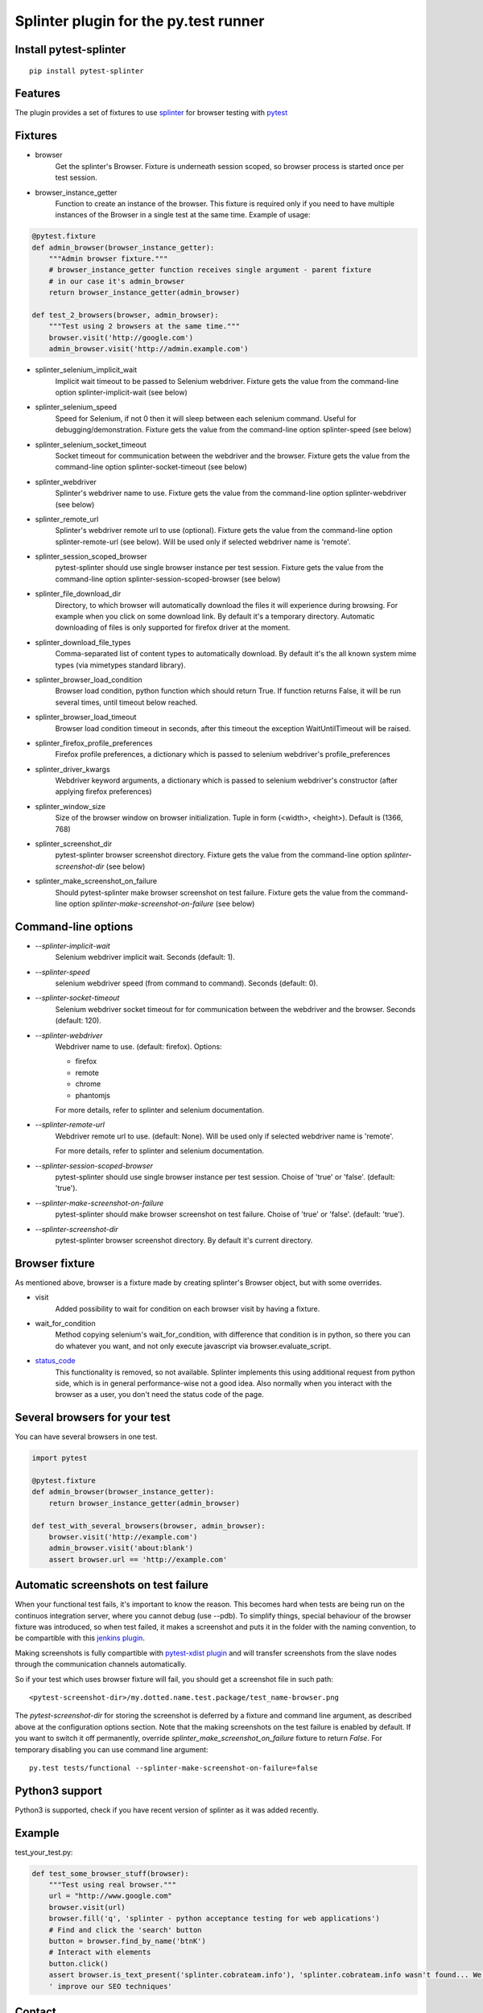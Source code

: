 Splinter plugin for the py.test runner
======================================

.. image:: https://api.travis-ci.org/pytest-dev/pytest-splinter.png
    :target: https://travis-ci.org/pytest-dev/pytest-splinter
.. image:: https://pypip.in/v/pytest-splinter/badge.png
    :target: https://crate.io/packages/pytest-splinter/
.. image:: https://coveralls.io/repos/pytest-dev/pytest-splinter/badge.png?branch=master
    :target: https://coveralls.io/r/pytest-dev/pytest-splinter
.. image:: https://readthedocs.org/projects/pytest-splinter/badge/?version=latest
    :target: https://readthedocs.org/projects/pytest-splinter/?badge=latest
    :alt: Documentation Status


Install pytest-splinter
-----------------------

::

    pip install pytest-splinter


Features
--------

The plugin provides a set of fixtures to use `splinter <http://splinter.cobrateam.info>`_
for browser testing with `pytest <http://pytest.org>`_


Fixtures
--------

* browser
    Get the splinter's Browser. Fixture is underneath session scoped, so browser process is started
    once per test session.

* browser_instance_getter
    Function to create an instance of the browser. This fixture is required only if you need to have
    multiple instances of the Browser in a single test at the same time. Example of usage:

.. code-block:: python

    @pytest.fixture
    def admin_browser(browser_instance_getter):
        """Admin browser fixture."""
        # browser_instance_getter function receives single argument - parent fixture
        # in our case it's admin_browser
        return browser_instance_getter(admin_browser)

    def test_2_browsers(browser, admin_browser):
        """Test using 2 browsers at the same time."""
        browser.visit('http://google.com')
        admin_browser.visit('http://admin.example.com')

* splinter_selenium_implicit_wait
    Implicit wait timeout to be passed to Selenium webdriver.
    Fixture gets the value from the command-line option splinter-implicit-wait (see below)

* splinter_selenium_speed
    Speed for Selenium, if not 0 then it will sleep between each selenium command.
    Useful for debugging/demonstration.
    Fixture gets the value from the command-line option splinter-speed (see below)

* splinter_selenium_socket_timeout
    Socket timeout for communication between the webdriver and the browser.
    Fixture gets the value from the command-line option splinter-socket-timeout (see below)

* splinter_webdriver
    Splinter's webdriver name to use. Fixture gets the value from the command-line option
    splinter-webdriver (see below)

* splinter_remote_url
    Splinter's webdriver remote url to use (optional). Fixture gets the value from the command-line option
    splinter-remote-url (see below). Will be used only if selected webdriver name is 'remote'.

* splinter_session_scoped_browser
    pytest-splinter should use single browser instance per test session.
    Fixture gets the value from the command-line option splinter-session-scoped-browser (see below)

* splinter_file_download_dir
    Directory, to which browser will automatically download the files it
    will experience during browsing. For example when you click on some download link.
    By default it's a temporary directory. Automatic downloading of files is only supported for firefox driver
    at the moment.

* splinter_download_file_types
    Comma-separated list of content types to automatically download.
    By default it's the all known system mime types (via mimetypes standard library).

* splinter_browser_load_condition
    Browser load condition, python function which should return True.
    If function returns False, it will be run several times, until timeout below reached.

* splinter_browser_load_timeout
    Browser load condition timeout in seconds, after this timeout the exception
    WaitUntilTimeout will be raised.

* splinter_firefox_profile_preferences
    Firefox profile preferences, a dictionary which is passed to selenium
    webdriver's profile_preferences

* splinter_driver_kwargs
    Webdriver keyword arguments, a dictionary which is passed to selenium
    webdriver's constructor (after applying firefox preferences)

* splinter_window_size
    Size of the browser window on browser initialization. Tuple in form (<width>, <height>). Default is (1366, 768)

* splinter_screenshot_dir
    pytest-splinter browser screenshot directory.
    Fixture gets the value from the command-line option `splinter-screenshot-dir` (see below)

* splinter_make_screenshot_on_failure
    Should pytest-splinter make browser screenshot on test failure.
    Fixture gets the value from the command-line option `splinter-make-screenshot-on-failure` (see below)


Command-line options
--------------------

* `--splinter-implicit-wait`
    Selenium webdriver implicit wait. Seconds (default: 1).

* `--splinter-speed`
    selenium webdriver speed (from command to command). Seconds (default: 0).

* `--splinter-socket-timeout`
    Selenium webdriver socket timeout for for communication between the webdriver and the browser.
    Seconds (default: 120).

* `--splinter-webdriver`
    Webdriver name to use. (default: firefox). Options:

    *  firefox
    *  remote
    *  chrome
    *  phantomjs

    For more details, refer to splinter and selenium documentation.

* `--splinter-remote-url`
    Webdriver remote url to use. (default: None). Will be used only if selected webdriver name is 'remote'.

    For more details, refer to splinter and selenium documentation.

* `--splinter-session-scoped-browser`
    pytest-splinter should use single browser instance per test session. Choise of 'true' or 'false'. (default: 'true').

* `--splinter-make-screenshot-on-failure`
    pytest-splinter should make browser screenshot on test failure. Choise of 'true' or 'false'. (default: 'true').

* `--splinter-screenshot-dir`
    pytest-splinter browser screenshot directory. By default it's current directory.


Browser fixture
---------------

As mentioned above, browser is a fixture made by creating splinter's Browser object, but with some overrides.

*  visit
    Added possibility to wait for condition on each browser visit by having a fixture.

*  wait_for_condition
    Method copying selenium's wait_for_condition, with difference that condition is in python,
    so there you can do whatever you want, and not only execute javascript via browser.evaluate_script.

*  `status_code <http://splinter.cobrateam.info/docs/http-status-code-and-exception.html>`_
    This functionality is removed, so not available. Splinter implements this using additional request from python side,
    which is in general performance-wise not a good idea. Also normally when you interact with the browser as a user,
    you don't need the status code of the page.


Several browsers for your test
------------------------------

You can have several browsers in one test.

.. code-block:: python

    import pytest

    @pytest.fixture
    def admin_browser(browser_instance_getter):
        return browser_instance_getter(admin_browser)

    def test_with_several_browsers(browser, admin_browser):
        browser.visit('http://example.com')
        admin_browser.visit('about:blank')
        assert browser.url == 'http://example.com'


Automatic screenshots on test failure
-------------------------------------

When your functional test fails, it's important to know the reason.
This becomes hard when tests are being run on the continuos integration server, where you cannot debug (use --pdb).
To simplify things, special behaviour of the browser fixture was introduced, so when test failed, it makes a screenshot
and puts it in the folder with the naming convention, to be compartible with this
`jenkins plugin <https://wiki.jenkins-ci.org/display/JENKINS/JUnit+Attachments+Plugin>`_.

Making screenshots is fully compartible with `pytest-xdist plugin <https://pypi.python.org/pypi/pytest-xdist>`_ and will
transfer screenshots from the slave nodes through the communication channels automatically.

So if your test which uses browser fixture will fail, you should get a screenshot file in such path:

::

    <pytest-screenshot-dir>/my.dotted.name.test.package/test_name-browser.png

The `pytest-screenshot-dir` for storing the screenshot is deferred by a fixture and command line argument,
as  described above at the configuration options section.
Note that the making screenshots on the test failure is enabled by default. If you want to switch it off permanently,
override `splinter_make_screenshot_on_failure` fixture to return `False`. For temporary disabling you can use
command line argument:

::

    py.test tests/functional --splinter-make-screenshot-on-failure=false


Python3 support
---------------

Python3 is supported, check if you have recent version of splinter as it was added recently.


Example
-------

test_your_test.py:

.. code-block:: python

    def test_some_browser_stuff(browser):
        """Test using real browser."""
        url = "http://www.google.com"
        browser.visit(url)
        browser.fill('q', 'splinter - python acceptance testing for web applications')
        # Find and click the 'search' button
        button = browser.find_by_name('btnK')
        # Interact with elements
        button.click()
        assert browser.is_text_present('splinter.cobrateam.info'), 'splinter.cobrateam.info wasn't found... We need to'
        ' improve our SEO techniques'


Contact
-------

If you have questions, bug reports, suggestions, etc. please create an issue on
the `GitHub project page <http://github.com/paylogic/pytest-splinter>`_.


License
-------

This software is licensed under the `MIT license <http://en.wikipedia.org/wiki/MIT_License>`_

See `License <https://github.com/paylogic/pytest-splinter/blob/master/LICENSE.txt>`_


© 2014 Paylogic International.
